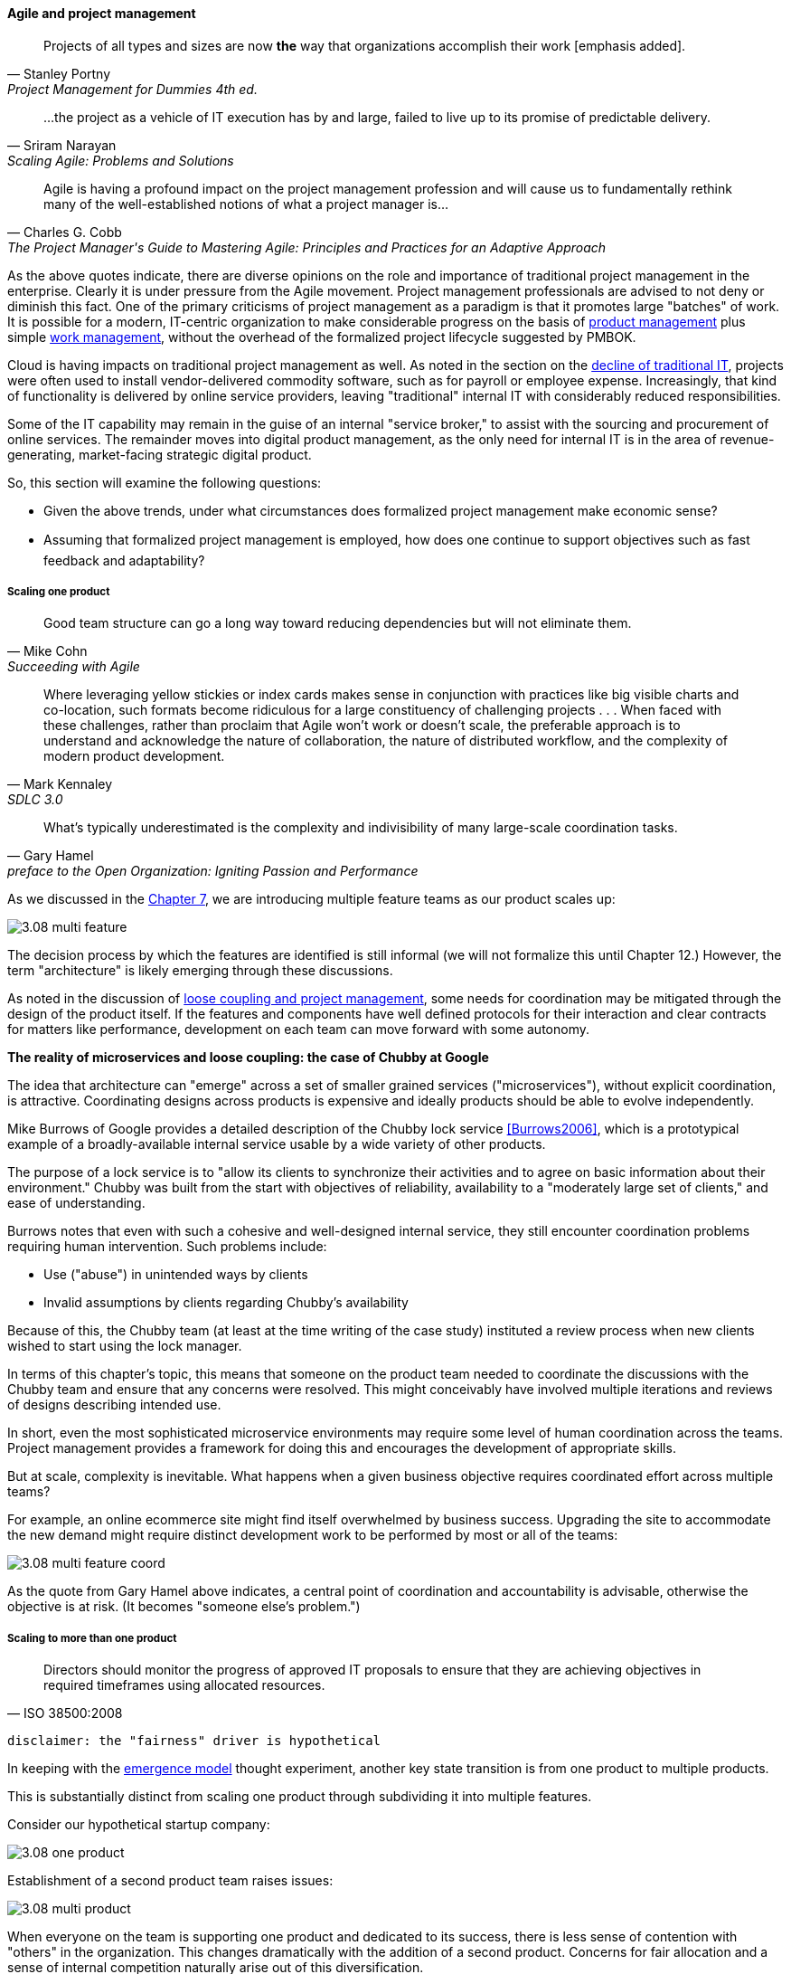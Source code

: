 ==== Agile and project management
[quote, Stanley Portny, Project Management for Dummies 4th ed.]
Projects of all types and sizes are now *the* way that organizations accomplish their work [emphasis added].

[quote, Sriram Narayan, "Scaling Agile: Problems and Solutions"]
...the project as a vehicle of IT execution has by and large, failed to live up to its promise of predictable delivery.

[quote, Charles G. Cobb, The Project Manager's Guide to Mastering Agile: Principles and Practices for an Adaptive Approach]
Agile is having a profound impact on the project management profession and will cause us to fundamentally rethink many of the well-established notions of what a project manager is...

As the above quotes indicate, there are diverse opinions on the role and importance of traditional project management in the enterprise. Clearly it is under pressure from the Agile movement. Project management professionals are advised to not deny or diminish this fact. One of the primary criticisms of project management as a paradigm is that it promotes large "batches" of work. It is possible for a modern, IT-centric organization to make considerable progress on the basis of xref:2.04.00-product-mgmt[product management] plus simple xref:2.05.00-work-management[work management], without the overhead of the formalized project lifecycle suggested by PMBOK.

Cloud is having impacts on traditional project management as well. As noted in the section on the xref:trad-IT-decline[decline of traditional IT], projects were often used to install vendor-delivered commodity software, such as for payroll or employee expense. Increasingly, that kind of functionality is delivered by online service providers, leaving "traditional" internal IT with considerably reduced responsibilities.

Some of the IT capability may remain in the guise of an internal "service broker," to assist with the sourcing and procurement of online services. The remainder moves into digital product management, as the only need for internal IT is in the area of revenue-generating, market-facing strategic digital product.

So, this section will examine the following questions:

* Given the above trends, under what circumstances does formalized project management make economic sense?
* Assuming that formalized project management is employed, how does one continue to support objectives such as fast feedback and adaptability?

===== Scaling one product
[quote, Mike Cohn, Succeeding with Agile]
Good team structure can go a long way toward reducing dependencies but will not eliminate them.

[quote, Mark Kennaley, SDLC 3.0]
Where leveraging yellow stickies or index cards makes sense in conjunction with practices like big visible charts and co-location, such formats become ridiculous for a large constituency of challenging projects . . . When faced with these challenges, rather than proclaim that Agile won't work or doesn't scale, the preferable approach is to understand and acknowledge the nature of collaboration, the nature of distributed workflow, and the complexity of modern product development.

[quote,  Gary Hamel, preface to the Open Organization: Igniting Passion and Performance]
What’s typically underestimated is the complexity and indivisibility of many large-scale coordination tasks.

As we discussed in the xref:3.07.00-Chap-7[Chapter 7], we are introducing multiple feature teams as our product scales up:

image::images/3.08-multi-feature.png[]

The decision process by which the features are identified is still informal (we will not formalize this until Chapter 12.) However, the term "architecture" is likely emerging through these discussions.

As noted in the discussion of xref:loose-coupling-project[loose coupling and project management], some needs for coordination may be mitigated through the design of the product itself. If the features and components have well defined protocols for their interaction and clear contracts for matters like performance, development on each team can move forward with some autonomy.

anchor:google-chubby[]

****
*The reality of microservices and loose coupling: the case of Chubby at Google*

The idea that architecture can "emerge" across a set of smaller grained services ("microservices"), without explicit coordination, is attractive. Coordinating designs across products is expensive and ideally products should be able to evolve independently.

Mike Burrows of Google provides a detailed description of the Chubby lock service <<Burrows2006>>, which is a prototypical example of a broadly-available internal service usable by a wide variety of other products.

The purpose of a lock service is to "allow its clients to synchronize their activities and to agree on basic information about their environment." Chubby was built from the start with objectives of reliability, availability to a "moderately large set of clients," and ease of understanding.

Burrows notes that even with such a cohesive and well-designed internal service, they still encounter coordination problems requiring human intervention. Such problems include:

* Use ("abuse") in unintended ways by clients
* Invalid assumptions by clients regarding Chubby's availability

Because of this, the Chubby team (at least at the time writing of the case study) instituted a review process when new clients wished to start using the lock manager.

In terms of this chapter's topic, this means that someone on the product team needed to coordinate the discussions with the Chubby team and ensure that any concerns were resolved. This might conceivably have involved multiple iterations and reviews of designs describing intended use.

In short, even the most sophisticated microservice environments may require some level of  human coordination across the teams. Project management provides a framework for doing this and encourages the development of appropriate skills.
****

But at scale, complexity is inevitable. What happens when a given business objective requires coordinated effort across multiple teams?

For example, an online ecommerce site might find itself overwhelmed by business success. Upgrading the site to accommodate the new demand might require distinct development work to be performed by most or all of the teams:

image::images/3.08-multi-feature-coord.png[]

As the quote from Gary Hamel above indicates, a central point of coordination and accountability is advisable, otherwise the objective is at risk. (It becomes "someone else's problem.")

===== Scaling to more than one product
[quote, ISO 38500:2008]
Directors should monitor the progress of approved IT proposals to ensure that they are achieving objectives in required timeframes using allocated resources.

 disclaimer: the "fairness" driver is hypothetical

In keeping with the xref:0.01-emergence[emergence model] thought experiment, another key state transition is from one product to multiple products.

This is substantially distinct from scaling one product through subdividing it into multiple features.

Consider our hypothetical startup company:

image::images/3.08-one-product.png[]

Establishment of a second product team raises issues:

image::images/3.08-multi-product.png[]

When everyone on the team is supporting one product and dedicated to its success, there is less sense of contention with "others" in the organization. This changes dramatically with the addition of a second product. Concerns for fair allocation and a sense of internal competition naturally arise out of this diversification.

Beecause resources are always limited, it is critical that the demands of each product be managed using objective criteria, requiring formalization.  This was a different problem when you were a tight-knit startup; you were constrained, but everyone knew they were "in it together." Now you need some ground rules to support your increasingly diverse activities. This leads to new concerns:

* Managing scope and preventing unintended creep or drift from the product's original charter
* Managing contention for enterprise resources
* Execution to timeframes (e.g. the critical trade show)
* Coordinating dependencies (e.g. achieving larger, cross-product goals)
* Accountability for results

Fairness is deeply wired into the human brain [cites], and the creation of a new product (and associated team) provokes new dynamics in the growing company.

Project management provides tools addressing these issues, which is why it is widely used.

However, there are a number of issues in doing so.

* Projects are by definition temporary, while products may last as long as there is market demand.
* Project management methodology, with its emphasis on predictability, scope management, and change control often conflicts with the product management objective of discovering information (see the discussion of xref:2.04.04-lean-product-dev[Lean Product Development].)
** But not all product management activities involve the creation of new information!

Scope, execution, limited resources, and dependencies exist throughout digital business. A product manager with no understanding of these issues, or tools to deal with them, will likely fail.

Product managers should therefore be familiar with the basic concepts of project management. The project paradigm has a benefit in its explicit limitation of time and money, and the sense of urgency this creates. However, the way in which project management is implemented, the degree of formality, will vary according to need.

So, what of project management in this new world? A project manager may still be required, to facilitate discussions, record decisions, and keep the team on track to its stated direction and commitments. Regardless of whether the team considers itself "Agile," people are sometimes bad at taking notes or being consistent in their usage of tools such as Kanban boards and standups.

It is also useful to have a third party who is knowledgeable about the product, yet has some emotional distance from its success. This can be a difficult balance to strike, but the existence of the role of Scrum coach is indicative of its importance.

====== Governing outsourced work
A third major reason for the continued use of project management and its techniques is governing work that has been outsourced to third parties. This is covered in detail in the section on xref:sourcing[sourcing].

===== Organizational tools and techniques
Our previous discussion of xref:2.05.00-work-management[work management]was a simple, idealized flow of uniform demand (new product functionality, issues, etc). Tasks in general did not have dependencies, or dependencies were handled through ad-hoc coordination. We also in general assumed that resources (people) were available to perform the tasks; resource contention, while it certainly may have come up, was again handled through ad-hoc means.

As we progress on our journey and continue to scale up, we see that dependencies and resource management have become defining concerns, and the concept of "project management" is a primary response. However, we retain our concern for fast feedback and adaptability, as well as a critical approach to the idea that complex initiatives can be precisely defined and simply executed through xref:2.00.1-open-loop[open loop] approaches.

Above, we've discussed a few aspects of the coordination problem including the emergent issues when needed capabilities span feature teams, and when new product lines are introduced. In this section, we will discuss some of the organizational responses (techniques and tools) that have emerged as proven responses to these emergent issues.

The general problem is, "how do I facilitate the adaptive generation of information under conditions of time and space shifting." That is to say:

* digital product development (as all R&D) is essentially xref:2.04.04-lean-product-dev[information generation]
* as it scales up, we encounter emergent coordination needs
* that present rapidly increasing combinatoric complexity
* that may be exacerbated by time and space shifting

We have seen earlier versions of this problem in our discussions of work management. However, simple Kanban and visual Andon is no longer sufficient, given the nature of the coordination we now require. We need a more diverse and comprehensive set of techniques.

IMPORTANT: The discussion of particular techniques is always hazardous. People will tend to latch on to a promising approach without fully discussing the "target operating condition." Review the discussion of xref:Toyota-Kata[Toyota Kata]. As noted by <<Larman2009>> (p.44), the risk is one of xref:cargo-cult[cargo cult] process adoption.

The primary objective remains one of "coordination" (as suggested by the overall name of this section, xref:Section-III-coordination[Coordination].)

Here are a few techniques suggested by various Agile authors (primarily <<Cohn2010>>)

====== Co-location

Don Reinertsen (<<Reinertsen2009>>, p. 230), proposes "The Principle of Colocation" which asserts that "Colocation improves almost all aspects of communication." In order to scale this, one logically needs what Mike Cohn (<<Cohn2010>>, p. 346) calls "The Big Room."

In terms of communications, this has significant organizational advantages. Communications are as simple as walking over to another person's desk, or just shouting out over the room. It is also easy to synchronize the entire room, through calling for everyone's attention.

However, there are limits to scaling the "Big Room" approach:

* Contention for key individual's attention
* "All hands" calls for attention that actually interest only a subset of the room
* Increasing ambient noise in the room
* Distracting individuals from intellectually demanding work requiring concentration, and ultimately interfering with their xref:personal-flow[personal
 sense of flow] - a destructive outcome.

The tension between team coordination and individual focus will likely continue. It is an ongoing topic in facilities design.

 [recent popular press about problems of open space working, and responsive facilities with various workspace types available on reservation]

====== Synchronization points
If the team cannot work all the time in one room, then perhaps they can at least be gathered periodically. There is a broad spectrum of synchronization approaches:

* Daily standups
* Weekly status meetings
* Coordination meetings (e.g. Scrum of Scrums, see below)
* Release kickoffs
* Quarterly "all-hands" meetings
* Open Space inspired "unmeetings" and "unconferences"

All of them are essentially similar in approach and assumption: build a shared understanding of the work, objectives, or mission among smaller or larger sections of the organization, through limited-time face to face interaction, often on a defined time interval.

 Meetings bloody meetings

 Sidebar: Practical collaboration at scale (Chapter 7??)
 Unmeetings/unconferences/Open space

anchor:coord-struct[]

====== Liaison and coordination structures
[quote, Atul Gawande, The Checklist Manifesto]
The philosophy is that you push the power of decision making out to the periphery and away from the center. You give people the room to adopt, based on their experiences and expertise. All you ask is that they talk to one another and take responsibility. That is what works.

A variety of liaison and coordination approaches are suggested by Mike Cohn (<<Cohn2010>>, Chapter 17, "Scaling Scrum") including:

* Shared team members
* Integration teams
* Communities of practice
* Scrum of scrums

 Refactor this. Include submittal schedules in list. Find out Cohn's original sources. Other techniques?

*Shared team members* are suggested when two teams have a persistent interface requiring focus and ownership. When a product has multiple interfaces that emerge as a problem requiring focus, an *integration team* may be called for. *Communities of practice* were introduced in Chapter 7 as we discussed the xref:spotify-model[Spotify model]. Considered here, they may also play a coordination role as well as a practice development/maturity role.

Finally, the idea of a "scrum of scrums" is essentially a representative or delegated model, in which each individual Scrum team sends one individual to a periodic coordination meeting where matters of cross-team concern can be discussed and decisions taken.

<<Cohn2010>> (p342) cautions: "A scrum of scrums meeting will feel nothing like a daily scrum despite the similarities in names. The daily scrum is a synchronization meeting: individual team members come together to communicate about their work and synchronize their efforts.The scrum of scrums, on the other hand, is a problem-solving meeting and will not have the same quick, get-in-get-out tone of a daily scrum."

anchor:submittal-schedule[]
Another perspective on this is found in The Checklist Manifesto <<Gawande2010>>. Some work, while detailed, can be planned to a high degree of detail (i.e. the "checklists" of the title). However, emergent complexity requires different approach - no checklist can anticipate all eventualities. To handle all the emergent complexity, the coordination focus must shift to structuring the right communications. In examining modern construction industry techniques, Gawande noted the concept of the "submittal schedule," which "didn't specify construction tasks; it specified _communication_ tasks" (p. 65, emphasis supplied).

====== Planning techniques
Techniques of co-location, synchronization, and liaison all support to varying degrees a concept of planning. Fundamentally, we plan so that the work progresses effectively and efficiently. We seek to optimize the following contradictory goals:

* Delivering results quickly
* Minimizing the waste of un-utilized resources

To meet these goals, we

* estimate so that we have some understanding of our resource needs
* plan so that we understand dependencies (e.g. when one team *must* complete a task before another team can start theirs)

The above discussion is by no means exhaustive. A wealth of additional techniques is to be found in <<Larman2009>> and <<Cohn2010>>. New techniques are continually emerging from the front lines of the digital industry; the interested student should consider attending industry conferences such as those offered by the Agile Alliance.

====== The end of the "iron triangle?"
 cite Edwards & others - focus on throughput moves the needle on other metrics - but not the reverse.
 Humble toyota quote

===== The future of project management

Recall our three "Ps":

* Product
* Project
* Process

Taken together, the three represent a coherent set of concerns for value delivery in various forms. But in isolation, any one of them ultimately is limited. This is a particular challenge for project management, whose practitioners may identify deeply with their chosen field of expertise.

Clearly, formalized project management is under pressure. Its methods are perceived by the Agile community as overly heavyweight; its practitioners are criticized for focusing too much on success in terms of cost and schedule performance and not enough on business outcomes. Because projects are by definition temporary, project managers have little incentive to care about technical debt or operational consequences. Hence the rise of the product manager.

However, a product manager who does not understand the fundamentals of project execution will not succeed. As we have seen, modern products, especially in organizations scaling up, have dependencies and coordination needs, and to meet those needs, project management tools will continue to provide value.

 2nd draft incorporate http://blackswanfarming.com/fund-the-teams-not-the-project/

